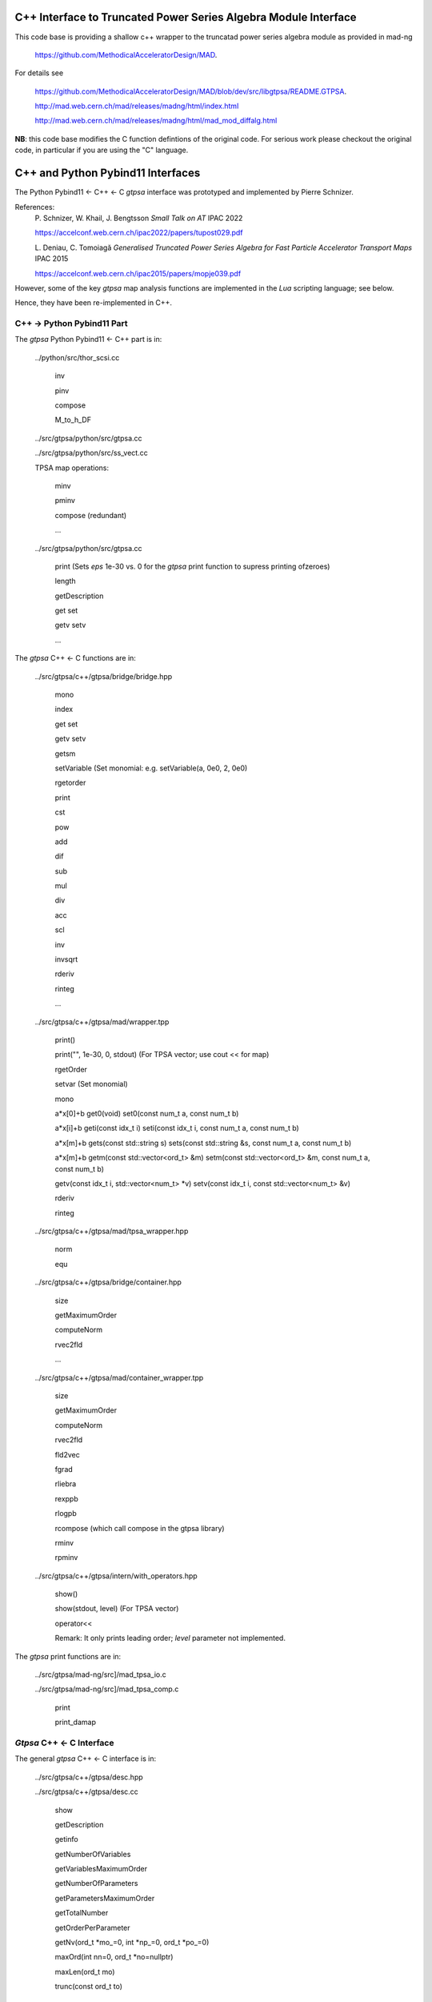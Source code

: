 C++ Interface to Truncated Power Series Algebra Module Interface
=================================================================

This code base is providing a shallow c++ wrapper to the
truncatad power series algebra module as provided in mad-ng

	https://github.com/MethodicalAcceleratorDesign/MAD.

For details see

	https://github.com/MethodicalAcceleratorDesign/MAD/blob/dev/src/libgtpsa/README.GTPSA.

	http://mad.web.cern.ch/mad/releases/madng/html/index.html

	http://mad.web.cern.ch/mad/releases/madng/html/mad_mod_diffalg.html


**NB**: this code base modifies the C function defintions of the original code.
For serious work please checkout the original code, in particular if you are using the "C" language.

C++ and Python Pybind11 Interfaces
==================================

The Python Pybind11 <- C++ <- C *gtpsa* interface was prototyped and implemented by Pierre Schnizer.

References:
	P\. Schnizer, W. Khail, J. Bengtsson *Small Talk on AT* IPAC 2022

	https://accelconf.web.cern.ch/ipac2022/papers/tupost029.pdf

	L\. Deniau, C. Tomoiagă *Generalised Truncated Power Series Algebra for Fast Particle Accelerator Transport Maps* IPAC 2015

	https://accelconf.web.cern.ch/ipac2015/papers/mopje039.pdf

However, some of the key *gtpsa* map analysis functions are implemented in the *Lua* scripting language; see below.

Hence, they have been re-implemented in C++.

C++ -> Python Pybind11 Part
---------------------------
The *gtpsa* Python Pybind11 <- C++ part is in:

	../python/src/thor_scsi.cc

		inv

		pinv

		compose

		M_to_h_DF

	../src/gtpsa/python/src/gtpsa.cc

	../src/gtpsa/python/src/ss_vect.cc

	TPSA map operations:

		minv

		pminv

		compose (redundant)

		...

	../src/gtpsa/python/src/gtpsa.cc

		print
		(Sets *eps* 1e-30 vs. 0 for the *gtpsa* print function to supress printing ofzeroes)

		length

		getDescription

		get
		set


		getv
		setv

		...

The *gtpsa* C++ <- C functions are in:

	../src/gtpsa/c++/gtpsa/bridge/bridge.hpp

		mono

		index

		get
		set

		getv
		setv

		getsm

		setVariable (Set monomial: e.g. setVariable(a, 0e0, 2, 0e0)

		rgetorder

		print

		cst

		pow

		add

		dif

		sub

		mul

		div

		acc

		scl

		inv

		invsqrt

		rderiv

		rinteg

		...

	../src/gtpsa/c++/gtpsa/mad/wrapper.tpp

		print()

		print("", 1e-30, 0, stdout) (For TPSA vector; use cout << for map)

		rgetOrder

		setvar (Set monomial)

		mono

		a*x[0]+b
		get0(void)
		set0(const num_t a, const num_t b)

		a*x[i]+b
		geti(const idx_t i)
		seti(const idx_t i, const num_t a, const num_t b)

		a*x[m]+b
		gets(const std::string s)
		sets(const std::string &s, const num_t a, const num_t b)

		a*x[m]+b
		getm(const std::vector<ord_t> &m)
		setm(const std::vector<ord_t> &m, const num_t a, const num_t b)

		getv(const idx_t i, std::vector<num_t> *v)
		setv(const idx_t i, const std::vector<num_t> &v)

		rderiv

		rinteg

	../src/gtpsa/c++/gtpsa/mad/tpsa_wrapper.hpp

		norm

		equ

	../src/gtpsa/c++/gtpsa/bridge/container.hpp

		size

		getMaximumOrder

		computeNorm

		rvec2fld

		...

	../src/gtpsa/c++/gtpsa/mad/container_wrapper.tpp

		size

		getMaximumOrder

		computeNorm

		rvec2fld

		fld2vec

		fgrad

		rliebra

		rexppb

		rlogpb

		rcompose (which call compose in the gtpsa library)

		rminv

		rpminv

	../src/gtpsa/c++/gtpsa/intern/with_operators.hpp

		show()

		show(stdout, level) (For TPSA vector)

		operator<<

		Remark: It only prints leading order; *level* parameter not implemented.

The *gtpsa* print functions are in:

	../src/gtpsa/mad-ng/src]/mad_tpsa_io.c

	../src/gtpsa/mad-ng/src]/mad_tpsa_comp.c

		print

		print_damap

*Gtpsa* C++ <- C Interface
------------------------
The general *gtpsa* C++ <- C interface is in:

	../src/gtpsa/c++/gtpsa/desc.hpp

	../src/gtpsa/c++/gtpsa/desc.cc

		show

		getDescription

		getinfo

		getNumberOfVariables

		getVariablesMaximumOrder

		getNumberOfParameters

		getParametersMaximumOrder

		getTotalNumber

		getOrderPerParameter

		getNv(ord_t *mo_=0, int *np_=0, ord_t *po_=0)

		maxOrd(int nn=0, ord_t *no=nullptr)

		maxLen(ord_t mo)

		trunc(const ord_t to)


	../src/gtpsa/c++/gtpsa/ss_vect.h

	../src/gtpsa/c++/gtpsa/ss_vect.cc

		ss_vect_n_dim

		ss_vect

		state_space

		show(std::ostream &strm, int level = 1, bool with_endl = true) (For TPSA map)

		jacobian

		hessian

		set_zero

		set_identity

		setConstant

		setJacobian

		setHessian

		rcompose

Not yet implemented:

(For TPSA maps)

	rminv

	rpminv

	rcompose

	rvec2fld

	fld2vec

	fgrad

	rliebra

	rexppb

	rlogpb

	rderiv

	../src/gtpsa/c++/gtpsa/lielib.cc

		inv

		pinv

		compose

		M_to_h_DF

TPSA descriptor operations are in:

	../src/gtpsa/mad-ng/src/mad_desc.h

	../src/gtpsa/mad-ng/src/mad_desc.c

TPSA vector operations are in:

	../src/gtpsa/mad-ng/src/mad_tpsa.h

	../src/gtpsa/mad-ng/src/mad_tpsa_ops.c

		add

		sub

		...

		integ

		deriv

		poisbra

		...

		print

		...

		cutord

TPSA map operations are in:

	../src/gtpsa/mad-ng/src/mad_tpsa_comp.c

		Local

		print_damap

		Public

		compose

		translate

		eval


	../src/gtpsa/mad-ng/src]/mad_tpsa_comp_s.tc

		compose

	../src/gtpsa/mad-ng/src]/mad_tpsa_minv.c

		minv

		pinv

	../src/gtpsa/mad-ng/src/mad_tpsa_mops.c

		Local

		print_damap

		Public

		exppb

		logpb

		liebra

		fgrad

		Compute (Eq. (34)):

			G(x;0) = -J grad.f(x;0)
		vec2fld


		Compute(Eqs. (34)-(37)):

			f(x;0) = \int_0^x J G(x';0) dx' = x^t J phi G(x;0)

		fld2vec

		mnrm (norm)

Also, a few are in:

(coded in *Lua*)

	../src/gtpsa/mad-ng/src/madl_damap.mad

		map_ctor

		factor_map

		Factored Lie of exponential and poisson bracket:

			r = exp(:y1:) exp(:y2:)... x

		lieexppb

		flofacg

		...

	../src/gtpsa/madl_gphys.mad

		make_symp (Make map symplectic, thesis by Liam Healy)

			L\. Healy *Lie-Algebraic Methods for Treating Lattice Parameter Errors in Particle Accelerators* Thesis, Univ. of Maryland, 1986.

		gphys.normal_ng (Map normal form)

		normal_c (Phasor basis)

*Lua* Scripting Language
----------------------
The *Lua* scripting language (Portuguese: *lua* -> *moon*) was created by the Computer Graphics
Technology Group (Tecgraf) at the PUC Univ., Rio de Janeiro, Brazil in 1993:

	https://www.lua.org/about.html

LuaJiT is a just-in-time compiler:

	https://luajit.org/luajit.html
